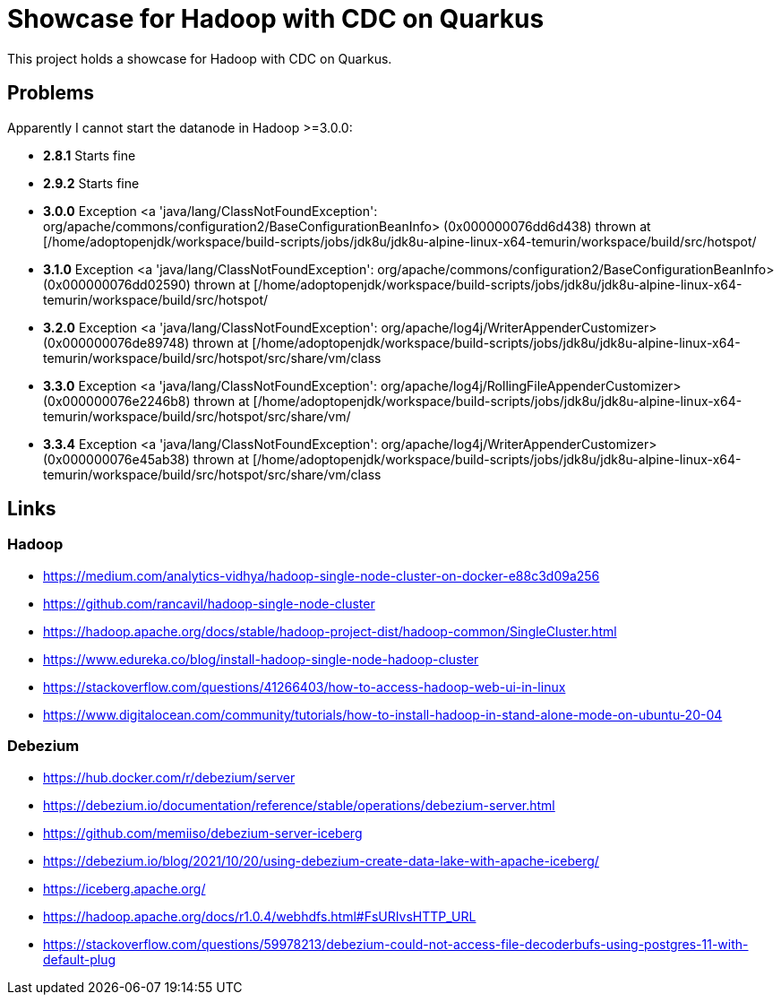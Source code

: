 = Showcase for Hadoop with CDC on Quarkus

This project holds a showcase for Hadoop with CDC on Quarkus.

== Problems

Apparently I cannot start the datanode in Hadoop >=3.0.0:

- *2.8.1* Starts fine
- *2.9.2* Starts fine
- *3.0.0* Exception <a 'java/lang/ClassNotFoundException': org/apache/commons/configuration2/BaseConfigurationBeanInfo> (0x000000076dd6d438) thrown at [/home/adoptopenjdk/workspace/build-scripts/jobs/jdk8u/jdk8u-alpine-linux-x64-temurin/workspace/build/src/hotspot/
- *3.1.0* Exception <a 'java/lang/ClassNotFoundException': org/apache/commons/configuration2/BaseConfigurationBeanInfo> (0x000000076dd02590) thrown at [/home/adoptopenjdk/workspace/build-scripts/jobs/jdk8u/jdk8u-alpine-linux-x64-temurin/workspace/build/src/hotspot/
- *3.2.0* Exception <a 'java/lang/ClassNotFoundException': org/apache/log4j/WriterAppenderCustomizer> (0x000000076de89748) thrown at [/home/adoptopenjdk/workspace/build-scripts/jobs/jdk8u/jdk8u-alpine-linux-x64-temurin/workspace/build/src/hotspot/src/share/vm/class
- *3.3.0* Exception <a 'java/lang/ClassNotFoundException': org/apache/log4j/RollingFileAppenderCustomizer> (0x000000076e2246b8) thrown at [/home/adoptopenjdk/workspace/build-scripts/jobs/jdk8u/jdk8u-alpine-linux-x64-temurin/workspace/build/src/hotspot/src/share/vm/
- *3.3.4* Exception <a 'java/lang/ClassNotFoundException': org/apache/log4j/WriterAppenderCustomizer> (0x000000076e45ab38) thrown at [/home/adoptopenjdk/workspace/build-scripts/jobs/jdk8u/jdk8u-alpine-linux-x64-temurin/workspace/build/src/hotspot/src/share/vm/class


== Links

=== Hadoop

- https://medium.com/analytics-vidhya/hadoop-single-node-cluster-on-docker-e88c3d09a256
- https://github.com/rancavil/hadoop-single-node-cluster
- https://hadoop.apache.org/docs/stable/hadoop-project-dist/hadoop-common/SingleCluster.html
- https://www.edureka.co/blog/install-hadoop-single-node-hadoop-cluster
- https://stackoverflow.com/questions/41266403/how-to-access-hadoop-web-ui-in-linux
- https://www.digitalocean.com/community/tutorials/how-to-install-hadoop-in-stand-alone-mode-on-ubuntu-20-04

=== Debezium

- https://hub.docker.com/r/debezium/server
- https://debezium.io/documentation/reference/stable/operations/debezium-server.html
- https://github.com/memiiso/debezium-server-iceberg
- https://debezium.io/blog/2021/10/20/using-debezium-create-data-lake-with-apache-iceberg/
- https://iceberg.apache.org/
- https://hadoop.apache.org/docs/r1.0.4/webhdfs.html#FsURIvsHTTP_URL
- https://stackoverflow.com/questions/59978213/debezium-could-not-access-file-decoderbufs-using-postgres-11-with-default-plug